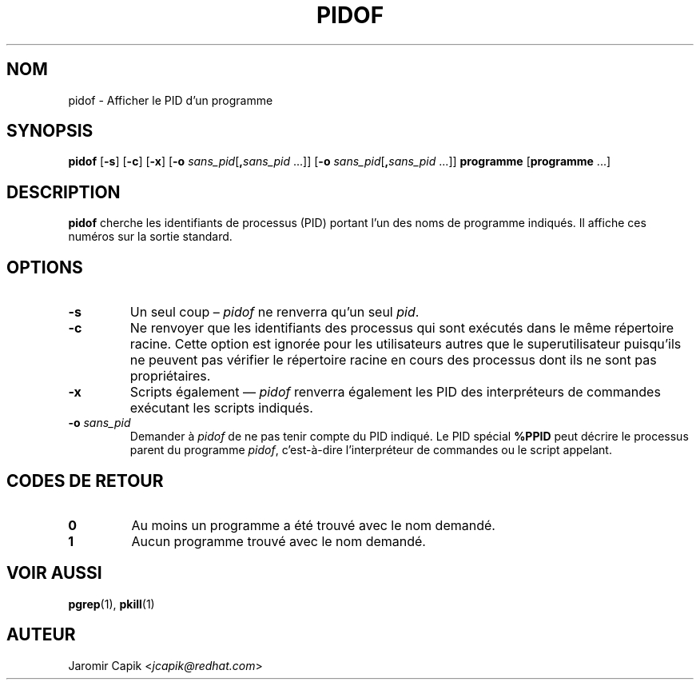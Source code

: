 .\" -*- coding: UTF-8 -*-
.\" Copyright (C) 1998 Miquel van Smoorenburg.
.\"
.\" This program is free software; you can redistribute it and/or modify
.\" it under the terms of the GNU General Public License as published by
.\" the Free Software Foundation; either version 2 of the License, or
.\" (at your option) any later version.
.\"
.\" This program is distributed in the hope that it will be useful,
.\" but WITHOUT ANY WARRANTY; without even the implied warranty of
.\" MERCHANTABILITY or FITNESS FOR A PARTICULAR PURPOSE.  See the
.\" GNU General Public License for more details.
.\"
.\" You should have received a copy of the GNU General Public License
.\" along with this program; if not, write to the Free Software
.\" Foundation, Inc., 51 Franklin Street, Fifth Floor, Boston, MA 02110-1301 USA
.\"
.\"*******************************************************************
.\"
.\" This file was generated with po4a. Translate the source file.
.\"
.\"*******************************************************************
.TH PIDOF 1 "24 juillet 2013" "" "Commandes de l'utilisateur"
.SH NOM
pidof \- Afficher le PID d'un programme
.SH SYNOPSIS
\fBpidof\fP [\fB\-s\fP] [\fB\-c\fP] [\fB\-x\fP] [\fB\-o\fP \fIsans_pid\fP[\fB,\fP\fIsans_pid\fP ...]]
[\fB\-o\fP \fIsans_pid\fP[\fB,\fP\fIsans_pid\fP ...]] \fBprogramme\fP [\fBprogramme\fP ...]
.SH DESCRIPTION
\fBpidof\fP cherche les identifiants de processus (PID) portant l'un des noms
de programme indiqués. Il affiche ces numéros sur la sortie standard.
.SH OPTIONS
.IP \fB\-s\fP
Un seul coup – \fIpidof\fP ne renverra qu'un seul \fIpid\fP.
.IP \fB\-c\fP
Ne renvoyer que les identifiants des processus qui sont exécutés dans le
même répertoire racine. Cette option est ignorée pour les utilisateurs
autres que le superutilisateur puisqu'ils ne peuvent pas vérifier le
répertoire racine en cours des processus dont ils ne sont pas propriétaires.
.IP \fB\-x\fP
Scripts également — \fIpidof\fP renverra également les PID des interpréteurs de
commandes exécutant les scripts indiqués.
.IP "\fB\-o\fP \fIsans_pid\fP"
Demander à \fIpidof\fP de ne pas tenir compte du PID indiqué. Le PID spécial
\fB%PPID\fP peut décrire le processus parent du programme \fIpidof\fP,
c'est\-à\-dire l’interpréteur de commandes ou le script appelant.
.SH "CODES DE RETOUR"
.TP 
\fB0\fP
Au moins un programme a été trouvé avec le nom demandé.
.TP 
\fB1\fP
Aucun programme trouvé avec le nom demandé.

.SH "VOIR AUSSI"
\fBpgrep\fP(1), \fBpkill\fP(1)
.SH AUTEUR
Jaromir Capik <\fIjcapik@redhat.com\fP>
